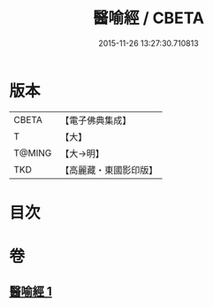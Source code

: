 #+TITLE: 醫喻經 / CBETA
#+DATE: 2015-11-26 13:27:30.710813
* 版本
 |     CBETA|【電子佛典集成】|
 |         T|【大】     |
 |    T@MING|【大→明】   |
 |       TKD|【高麗藏・東國影印版】|

* 目次
* 卷
** [[file:KR6b0076_001.txt][醫喻經 1]]
